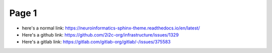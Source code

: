 Page 1
======

- here's a normal link: https://neuroinformatics-sphinx-theme.readthedocs.io/en/latest/
- Here's a github link: https://github.com/2i2c-org/infrastructure/issues/1329
- Here's a gitlab link: https://gitlab.com/gitlab-org/gitlab/-/issues/375583
